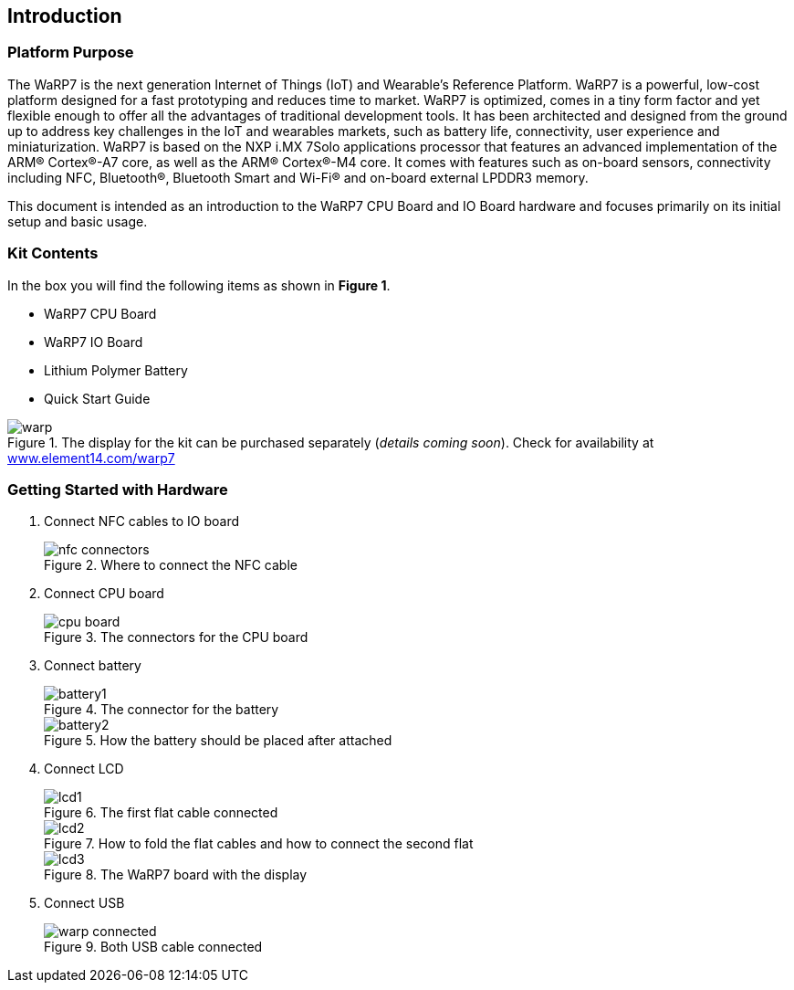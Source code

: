 [[introduction]]
== Introduction

ifdef::env-github,env-browser[:outfilesuffix: .adoc]
ifndef::rootdir[:rootdir: ../]
:imagesdir: {rootdir}/media

[[platform-purpose]]
=== Platform Purpose

The WaRP7 is the next generation Internet of Things (IoT) and Wearable’s
Reference Platform. WaRP7 is a powerful, low-cost platform designed for
a fast prototyping and reduces time to market. WaRP7 is optimized, comes
in a tiny form factor and yet flexible enough to offer all the
advantages of traditional development tools. It has been architected and
designed from the ground up to address key challenges in the IoT and
wearables markets, such as battery life, connectivity, user experience
and miniaturization. WaRP7 is based on the NXP i.MX 7Solo applications
processor that features an advanced implementation of the ARM®
Cortex®-A7 core, as well as the ARM® Cortex®-M4 core. It comes with
features such as on-board sensors, connectivity including NFC,
Bluetooth®, Bluetooth Smart and Wi-Fi® and on-board external LPDDR3
memory.

This document is intended as an introduction to the WaRP7 CPU Board and
IO Board hardware and focuses primarily on its initial setup and basic
usage.

[[kit-contents]]
=== Kit Contents

In the box you will find the following items as shown in **Figure 1**.

* WaRP7 CPU Board
* WaRP7 IO Board
* Lithium Polymer Battery
* Quick Start Guide

[[warp]]
.The display for the kit can be purchased separately (__details coming soon__). Check for availability at http://www.element14.com/warp7[www.element14.com/warp7]
image::warp.png[align=center]

[[getting-started-with-hardware]]
=== Getting Started with Hardware

. Connect NFC cables to IO board
+
.Where to connect the NFC cable
image::nfc_connectors.png[align=center]

. Connect CPU board
+
.The connectors for the CPU board
image::cpu_board.png[align=center]

. Connect battery
+
.The connector for the battery
image::battery1.png[align=center]
+
.How the battery should be placed after attached
image::battery2.png[align=center]

. Connect LCD
+
.The first flat cable connected
image::lcd1.png[align=center]
+
.How to fold the flat cables and how to connect the second flat
image::lcd2.png[align=center]
+
.The WaRP7 board with the display
image::lcd3.png[align=center]

. Connect USB
+
.Both USB cable connected
image::warp_connected.png[align=center]
